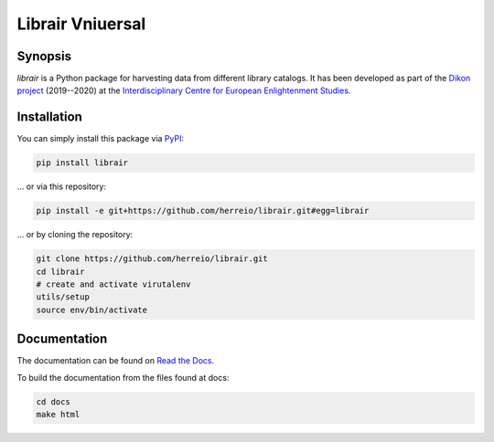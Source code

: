 .. role:: shell(code)
   :language: shell

Librair Vniuersal
=================

Synopsis
--------

`librair` is a Python package for harvesting data from different library catalogs. It has been developed as part of the `Dikon project <https://dikon.izea.uni-halle.de/>`_ (2019--2020) at the `Interdisciplinary Centre for European Enlightenment Studies <https://www.izea.uni-halle.de/>`_.

Installation
------------

You can simply install this package via `PyPI <https://pypi.org/project/librair/>`_:

.. code-block:: shell

    pip install librair

... or via this repository:

.. code-block:: shell

    pip install -e git+https://github.com/herreio/librair.git#egg=librair

... or by cloning the repository:

.. code-block:: shell

    git clone https://github.com/herreio/librair.git
    cd librair
    # create and activate virutalenv
    utils/setup
    source env/bin/activate


Documentation
-------------

The documentation can be found on `Read the Docs <https://librair.readthedocs.io/>`_.

To build the documentation from the files found at docs:

.. code-block:: shell

    cd docs
    make html
